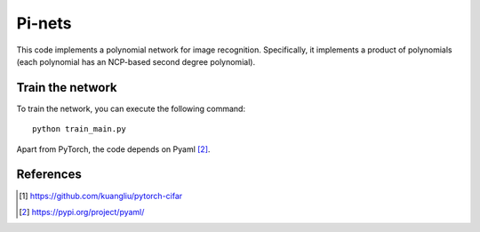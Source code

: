 ======
Pi-nets
======

This code implements a polynomial network for image recognition. Specifically, it implements a product of polynomials (each polynomial has an NCP-based second degree polynomial). 


Train the network
=================

To train the network, you can execute the following command::

   python train_main.py



Apart from PyTorch, the code depends on Pyaml [2]_.


References
==========

.. [1] https://github.com/kuangliu/pytorch-cifar

.. [2] https://pypi.org/project/pyaml/

